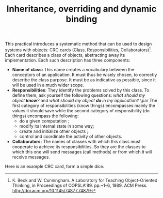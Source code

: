 #+Title: Inheritance, overriding and dynamic binding
#+LANGUAGE: nil
#+OPTIONS:  H:3 skip:nil num:t toc:nil 
#+LaTeX_CLASS: article
#+LaTeX_CLASS_OPTIONS: [11pt]
#+LaTeX_HEADER: \usepackage{../tex/ensrennes}
#+LATEX_HEADER: \usepackage{xcolor,float,array}
#+LATEX_HEADER: \usepackage{tikz}\usetikzlibrary{arrows}
#+LATEX_HEADER: \usepackage[american inductor]{circuitikz}
#+LATEX_HEADER: \usepackage{../tex/pgf-umlcd}
#+LATEX_HEADER: \usepackage{../tex/pgf-crccards}
# non #+LATEX_HEADER: \usepackage{../tex/starsection}

#+LATEX_HEADER: \hypersetup{urlcolor={blue},colorlinks}
#+LATEX_HEADER: \usepackage{fullpage}
#+LATEX_HEADER: \renewcommand{\maketitle}{
#+LATEX_HEADER:   \noindent\null\hfill\begin{minipage}{.85\linewidth} 
#+LATEX_HEADER:   \centering
#+LATEX_HEADER:   \textbf{\Large Object-Oriented Design}\par\medskip%
#+LATEX_HEADER:     OOP in Scala\par
#+LATEX_HEADER:    {\footnotesize 2016}
#+LATEX_HEADER:   \end{minipage}\hfill\null
#+LATEX_HEADER: }
#+LATEX_HEADER: \thispagestyle{empty}

#+LATEX_HEADER: \usepackage{caption}
#+LATEX_HEADER: \captionsetup{labelformat=empty,textfont=bf}

\bigskip  
This practical introduces a systematic method that can be used to design
systems with objects: CRC cards (Class, Responsibilities, 
Collaborators)[fn:: K. Beck and W. Cunningham. A Laboratory for
Teaching Object-Oriented Thinking, in Proceedings of
OOPSLA'89. pp.~1--6, 1989. ACM Press. 
\url{http://doi.acm.org/10.1145/74877.74879}]. Each card
describes a class of objects, abstracting away its implementation.
Each such description has three components:

- *Name of class:* This name creates a vocabulary between the conceptors 
  of an application. It must thus be wisely chosen, to correctly
  describe the class purpose. It must be as indicative as possible,
  since it will be used in a much wider scope.
- *Responsibilities:* They identify the problems solved by this
  class. To define them, ask yourself the following questions: /what
  should my object *know*?/ and /what should my object *do* in my
  application?/ \par The first category of responsibilities (know
  things) encompasses mainly the values it should save while the
  second category of responsibility (do things) encompass the
  following:
  - do a given computation ;
  - modify its internal state in some way;
  - create and initialize other objects ;
  - control and coordinate the activity of other objects.
- *Collaborators:* The names of classes with which this class must
  cooperate to achieve its responsibilities. So they are the classes
  to which this one will send messages (call methods) or from which it
  will receive messages.

Here is an example CRC card, form a simple dice.
#+BEGIN_LaTeX
\begin{CRC}{}{Dice}
  \responsability{Save the value (a char) of each of the 6 sides}
  \responsability{Save the currently visible side}
  \responsability{Allow to retrieve the visible side}
  \responsability{Allow to cast another dice (the visible side is updated)}

	   \collaborator{java.util.Random}
	\end{CRC}
#+END_LaTeX

\begin{Exercice} In this exercise, we design the classes of a simple
  LOGO interpreter.

The LOGO language was invented in the 60ies at the Massachusetts
Institute of Technology (MIT) by Wally Feurzeig and Seymour
Papert. This is a renowned tool to teach programming, thanks to the
playfun aspects of the graphical turtle. This turtle can do the
following actions: move forward by $N$ pixels, turn right by $N$
degrees, turn left by $N$ degrees, move backward by $N$ pixels, hide
itself, show itself, move a pen down to leave a trail on the ground,
move the pen up, and change the color of the pen.

The class \texttt{turtle.Screen} represents the graphical screen of
our application. Its public interface is the following:


\begin{Verbatim}[fontsize=\small]
class Screen {
  def Screen(width:Int, height:Int) 
  def setForegroundColor(c:Color) :Unit
  def drawLine(xA:Int, yA:Int, xB:Int, yB:Int) :Unit
  def fillRectangle(xA:Int, yA:Int, xB:Int, yB:Int) :Unit
  def setBackgroundColor(c:Color) :Unit
  def clear() :Unit
}
\end{Verbatim}

\begin{Question}
Propose a CRC card for the class \texttt{turtle.Screen}.
\end{Question}

\begin{Reponse}
	\begin{CRC}{}{tortue.Screen}
	    \responsability{Permet de définir la couleur avec laquelle on dessine}
	    \responsability{Permet de dessiner une ligne à l'écran}
	    \responsability{Permet de définir la couleur de fond d'écran}
	    \responsability{Offre la possibilité d'effacer l'écran}
    \end{CRC}
\end{Reponse}


\begin{Question}
  Model the turtle itself with a CRC card for the class \texttt{turtle.Tortoise}.
\end{Question}

\begin{Reponse}
	\begin{CRC}{}{turtle.Tortoise}
	    \responsability{Permet de définir la couleur du crayon}
	    \responsability{Permet de poser/lever le crayon}
	    \responsability{Permet de déplacer la tortue (avancer, reculer)}
	    \responsability{Permet de faire tourner la tortue (droite, gauche)}
	    \responsability{Permet de cacher/montrer la tortue}
	    \responsability{Permet de savoir si la tortue est visible}
	    \responsability{Conserve la position actuelle de la tortue (x,y)}

        \collaborator{turtle.Screen}
    \end{CRC}	
\end{Reponse}

\begin{Question}
  Propose an implementation interface of the \texttt{turtle.Tortoise} 
  from its CRC card. Only specify the prototypes of the methods, not their 
  content.
\end{Question}

\begin{Reponse}
\small
\begin{Verbatim}
public Tortoise() ;
public Tortoise(int initialX, int initialY) ;
public void forward(int pixelCount) ;
public void backward(int pixelCount) ;
public void turnLeft(int angleInDegree) ;
public void turnRight(int angleInDegree) ;
public int getX() ;
public int getY() ;
public void setBrushColor(Color c) ;
public Color getBrushColor() ;
public void setBrushDown() ;
public void setBrushUp() ;
public void hide() ; // void setVisible(boolean isVisible)
public void show() ;
public void boolean isVisible() ;
\end{Verbatim}   
\end{Reponse}


\begin{Question}
  Propose a CRC card for the main class \texttt{turtle.Main}. 
  This application works as follows: on startup, a graphical screen appears, 
  and the user can input its command in a specific text area. When a command 
  is entered, if it is valid, it is executed and the application asks for 
  another command. The accepted commands are the following:
  
  \begin{Verbatim}[gobble=2]
  FD x    # move the turtle ForwarD by x pixels
  BD x    # move the turtle BackwarD by x pixels
  LT d    # Left Turn by d degrees
  RT d    # Right Turn by d degrees
  PENUP   # move the pen up. No trail is left on the screen afterward
  PENDOWN # move the pen down. Moving then leaves a trail on the screen
  CLEAR   # remove any trail from the screen
  BC c    # pick a new color for the pen (0: white, 1:black, 2:blue, etc)
  EXIT    # to quit the application 
  \end{Verbatim}
\end{Question}

\begin{Reponse}
	\begin{CRC}{}{tortue.Main}
	    \responsability{Doit instancier un nouvel écran et le conserver}
	    \responsability{Doit instancier une nouvelle tortue et la conserver}
	    \responsability{Capable de lire les commandes données par l'utilisateur}
	    \responsability{Valide les commandes saisie par l'utilisateur}
	    \responsability{Exécute les commandes valides}
	
	    \collaborator{tortue.Screen}
	    \collaborator{tortue.Tortoise}
	\end{CRC}
\end{Reponse}


\begin{Question}
Propose a public interface for the class \texttt{turtle.Main}.
\end{Question}

\begin{Reponse}
\small
\begin{Verbatim}
public static void main(String args[]) ; 
\end{Verbatim}
\normalsize
\end{Reponse}


\begin{Question} \emph{(bonus)} Actually implement this little
  interpreter using the Java2D or ScalaFX interface below your 
  \texttt{Turtle.Screen}.
\end{Question}
\begin{Reponse}
  That's mainly to feed the faster and most curious students.
\end{Reponse}

\end{Exercice}

\bigskip
\begin{Exercice} Specifying the buggles of the PLM

\medskip\noindent\begin{minipage}{4cm}
\begin{center}
\includegraphics[width=4cm]{buggles.png}
\end{center}
\end{minipage}\hfill
\begin{minipage}{11cm}

The buggles are little animals that live in a grid world. Just like turtles, they 
can move on this world (forward or backward by a cell, turn left or right by 90° 
at a time, move a brush up or down to leave a trail or not, change the color of 
the brush). Their world can contain baggles, these little biscuits that buggles 
love, but also walls that prevent the buggles from moving. The buggles must thus
know whether they are facing the wall or not. They should also know when they 
are over a baggle, take it and leave it.
\end{minipage}
\smallskip

   
\begin{Question}
  Propose the CRC cards of all classes needed for this application. 
  The card for \texttt{turtle.Screen} created previously should be reused and 
  eventually extended.
\end{Question}

\begin{Question}
  Propose the public interfaces of the CRC cards you proposed.
\end{Question}
\end{Exercice}



* :noexport:
\begin{Exercice} Schéma mémoire.

Considérons le code source java donné ci-dessous.
\small
\VerbatimInput{src/A.java}
\VerbatimInput{src/B.java}
\VerbatimInput{src/Test.java}
\normalsize

\begin{Question}
  Après avoir extrait l'interface publique de chaque classe, essayez de déduire
  ce que décrivent les classes fournies.
\end{Question}
\begin{Reponse}
  L'objectif recherché est de faire le travail inverse du travail
  habituellement demandé.  On fera remarquer aux étudiants la difficulté de
  maintenir du code qui n'est pas proprement nommé (la classe \texttt{A} et
  \texttt{B}). Un petit rappel rapide sur les concepts de pile et de tas serait
  le bien venu également.
\end{Reponse}

\begin{Question}
  Calculez et donnez le résultat de l'exécution de la classe
  \texttt{Test}. Pour cela, vous réaliserez les schémas de la mémoire aux trois
  étapes identifiées dans le code source de la méthode \texttt{main} de la
  classe \texttt{Test}.
\end{Question}   
   
\begin{Reponse}
Je n'ai pas eu le temps d'aborder en détails ce type de schémas en cours.
Il faut donc leur expliquer rapidement ce que représente "la pile" et le "tas" sur un petit exemple. Ensuite, ils faut dérouler le code fourni.

Il doit être également possible de dérouler une correction en utilisant un vidéo-projecteur et le logiciel Arteoz (\url{http://arteoz.loria.fr/}), mais je n'ai pas eu encore le temps de tester (je vais regarder cela durant le week-end sûrement). Sinon, une solution est donnée en annexe ;-)   
\end{Reponse}   
      
\end{Exercice}
